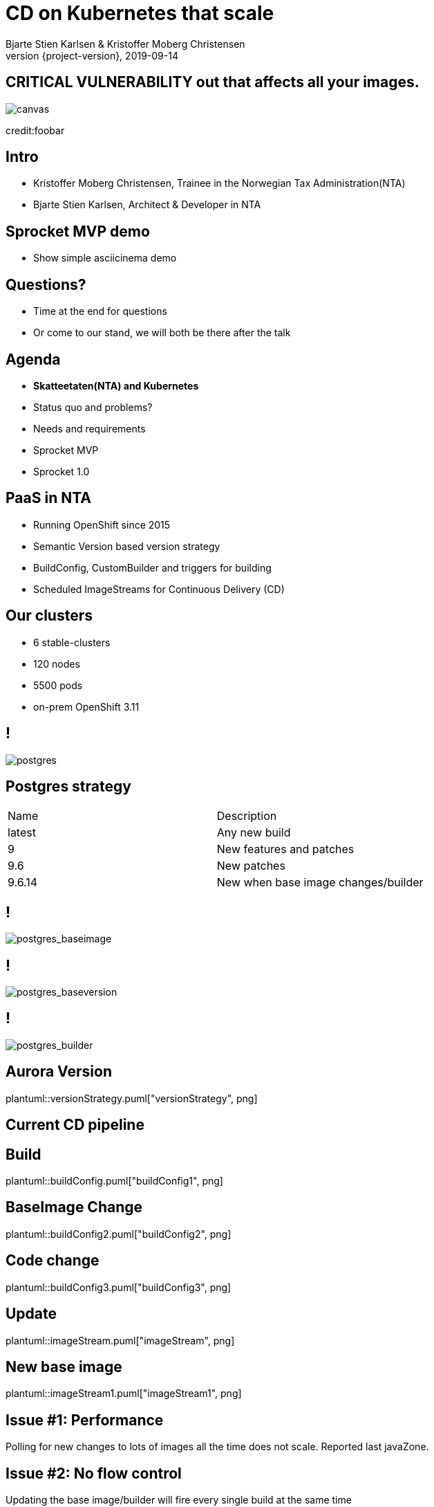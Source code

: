 :customcss: css/custom.css

[state=title]
= CD on Kubernetes that scale
Bjarte Stien Karlsen & Kristoffer Moberg Christensen
2019-09-14
:revnumber: {project-version}

//Kristoffer
[.image-slide]
== [.underline]#*CRITICAL VULNERABILITY*# out that affects all your images.
image::images/security-bug.jpg[canvas, size=cover]
[.credit]
credit:foobar

// Gjør denne dramatisk

// 1:     a1b
// 1.2:   a1b
// 1.2.3: a1b*
// test:  a1b
// prod:  c5k

//tagge test -> prod
// <siste patch>> --> test

//Tag: foo/bar:1@a1b -> foo/bar: prod
//Nytt base image foo/bar:1@c2k : prod@a1b

// Hard kobling mellom CI (jenkins?) og hvilke miljøer som skal ha ny versjon?

//== We can help
// * Install Sprocket and configure it for listening to Deployments in your cluster
// * Set up Nexus global event hook to send events to Sprocket
// * label your Deployment with the sprocket label
// * build new image
// * new ReplicaSet will be rolled out

[state=red-font]
== Intro
* Kristoffer Moberg Christensen, Trainee in the Norwegian Tax Administration(NTA)
* Bjarte Stien Karlsen, Architect & Developer in NTA

// Bjarte
== Sprocket MVP demo
* Show simple asciicinema demo
// run build, nothing happens?

//Sprocket is running
//Show configuration
//label resource

// run build, it works


== Questions?
* Time at the end for questions
* Or come to our stand, we will both be there after the talk

// Agenda
== Agenda
* *Skatteetaten(NTA) and Kubernetes*
* Status quo and problems?
* Needs and requirements
* Sprocket MVP
* Sprocket 1.0

== PaaS in NTA
 * Running OpenShift since 2015
 * Semantic Version based version strategy
 * BuildConfig, CustomBuilder and triggers for building
 * Scheduled ImageStreams for Continuous Delivery (CD)

== Our clusters
* 6 stable-clusters
* 120 nodes
* 5500 pods
* on-prem OpenShift 3.11

//Kristoffer

== !
image::images/postgres.png[postgres, size=cover]

== Postgres strategy
[#strategies]
|===
|Name   | Description
|latest | Any new build
|9      | New features and patches
|9.6    | New patches
|9.6.14 | New when base image changes/builder
|===

== !
image::images/postgres_baseimage.png[postgres_baseimage, size=cover]

== !
image::images/postgres_baseimage_version.png[postgres_baseversion, size=cover]

== !
image::images/postgres_builder_logic.png[postgres_builder, size=cover]


// Bjarte
== Aurora Version
plantuml::versionStrategy.puml["versionStrategy", png]

== Current CD pipeline

== Build
plantuml::buildConfig.puml["buildConfig1", png]

== BaseImage Change
plantuml::buildConfig2.puml["buildConfig2", png]

== Code change
plantuml::buildConfig3.puml["buildConfig3", png]

// Kristoffer
== Update
plantuml::imageStream.puml["imageStream", png]

== New base image
plantuml::imageStream1.puml["imageStream1", png]

== Issue #1: Performance
Polling for new changes to lots of images all the time does not scale. Reported last javaZone.

== Issue #2: No flow control
Updating the base image/builder will fire every single build at the same time

== Issue #3: OpenShift
Current solution ties us to OpenShift

// 10 min
// Headline

// Bjarte
== Needs
 * push based, reacting to events/webhooks
 * support Nexus (hosted/grouped repos)
 * support OpenShift resources
 * enable flow control
 * rate limiting

== Can OpenSource help?
 * looked at a lot of alternatives
 * most are based on polling
 * most promising is https://keel.sh/docs/#introduction[keel]
 ** supports WebHook/push based
 ** does not support OpenShift resources
 ** does not support Nexus Container Registry
 ** no flow control

== What primitives can help us here?
 * notifications from DockerRegistries
 * labels on resources enable efficient queries
 * label values have limitations, so sha1 the content.
 * CRD are possible to complex workflow/configuration

== Build our own
 * No OpenSource solution so we decided to build our own based on notifications from Nexus Container Registry notifications


[state=left-box]
== Sprocket
image::images/sprocket.jpg[canvas, size=cover]
[.credit]
credit:https://barkpost.com/cute/the-best-muppet-dogs/

== Sprocket MVP
plantuml::sprocket-mvp.puml["sprocket-mvp", png]

== Sprocket MVP
* Only supports Nexus Container Registry
* Only works in the cluster you deploy it in with ImageStreams
* You need to build the Docker Image yourself
* It depends on how you build and version images

== Version Strategy
plantuml::versionStrategy.puml["versionStrategy", png]

== !
image::images/postgres.png[postgres, size=cover]

== Installation steps
* Build the sprocket docker image
* configure global event hook in your Nexus Container Registry
* set up and configure sprocket with shared secret from Nexus
* Start sprocket

== Label the resources
* Update your kubernetes manifests to include skatteetaten.no/sprocket labels
* Or update some resources manually to test it out

== !
[.single-headline2]
Sprocket 1.0

==!
plantuml::sprocket-puml["sprocket", png]

==!
plantuml::sprocket-flow.puml["sprocket-flow", png]

== One to many
- Builds trigger both on base image and builder logic
- Deployments can have multiple pods/init-containers

== Sprocket
* multiple instances
* leader election
* all instance are nodes but only a single leader

// Bjarte
== Node
plantuml::sprocket-flowcontrol-node.puml["sprocket-flowcontrol-node", png]

== Leader
plantuml::sprocket-flowcontrol-leader.puml["sprocket-flowcontrol-leader", png]

== Management
* approve/reject an AffectedImage
* manage ResourceQueue and the related Runners
* manage imageChangeEvent hook
* manage fallback loop

== ResourceFilterer
* An AffectedResource is put into the ResourceQueue unless:
** It is already in the queue waiting to be processed
** It required approval from one or more roles

== ResourceQueue
 * Partitioned on Builds/Deploys for each cluster
 * Will be rate limited according to configuration
 * Each partition can be started/stopped in management api

== Hooks
 * On imageChangeEvent/onUpdate fire a webhook to an endpoint
 * for invalidating manifest cache or tag list cache
 ** nexus does not perform well for fetching tags/manifests

== Fallback loop
* Sometimes events will fail
* Periodically check for outdated resource
** fire a ImageChangeEvent if not up to date

== Support CloudEvents
- for supporting different events then nexus
- send event when your base distribution base image changes (ubi/alpine)

// 10 min
// Konklusjonslide

== Conclusion
 - Create tools and processes to automate CD
 - Prefer push based model
 - Crate fallback pull based loops for resiliency

== Fin
 - https://github.com/skatteetaten/sprocket
 - https://skatteetaten.github.io/aurora/
 - Come to our stand to talk more!
 - We hope to release Sprocket to a Docker Registry near you later this year.


